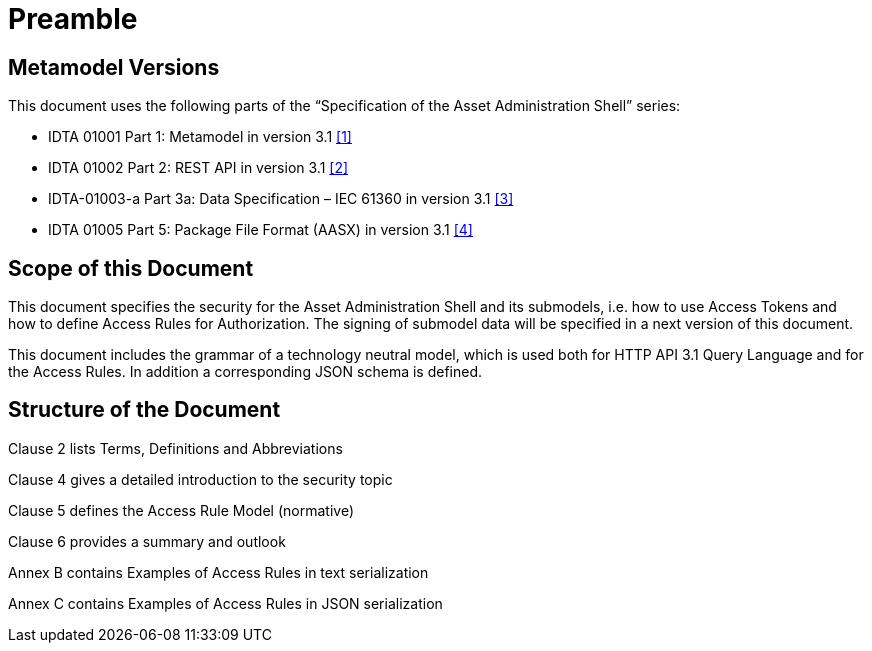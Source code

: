 ////
Copyright (c) 2025 Industrial Digital Twin Association

This work is licensed under a [Creative Commons Attribution 4.0 International License](
https://creativecommons.org/licenses/by/4.0/).

SPDX-License-Identifier: CC-BY-4.0

Illustrations:
Plattform Industrie 4.0; Anna Salari, Publik. Agentur für Kommunikation GmbH, designed by Publik. Agentur für Kommunikation GmbH
////

[[preamble]]
= Preamble

== Metamodel Versions

This document uses the following parts of the “Specification of the Asset Administration Shell” series:

* IDTA 01001 Part 1: Metamodel in version 3.1 xref:bibliography.adoc#bib1[[1\]]
* IDTA 01002 Part 2: REST API in version 3.1 xref:bibliography.adoc#bib2[[2\]]
* IDTA-01003-a Part 3a: Data Specification – IEC 61360 in version 3.1 xref:bibliography.adoc#bib3[[3\]]
* IDTA 01005 Part 5: Package File Format (AASX) in version 3.1 xref:bibliography.adoc#bib4[[4\]]

== Scope of this Document

This document specifies the security for the Asset Administration Shell and its submodels, i.e. how to use Access Tokens and how to define Access Rules for Authorization.
The signing of submodel data will be specified in a next version of this document.

This document includes the grammar of a technology neutral model, which is used both for HTTP API 3.1 Query Language and for the Access Rules.
In addition a corresponding JSON schema is defined.

== Structure of the Document

Clause 2 lists Terms, Definitions and Abbreviations

Clause 4 gives a detailed introduction to the security topic

Clause 5 defines the Access Rule Model (normative)

Clause 6 provides a summary and outlook

Annex B contains Examples of Access Rules in text serialization

Annex C contains Examples of Access Rules in JSON serialization

